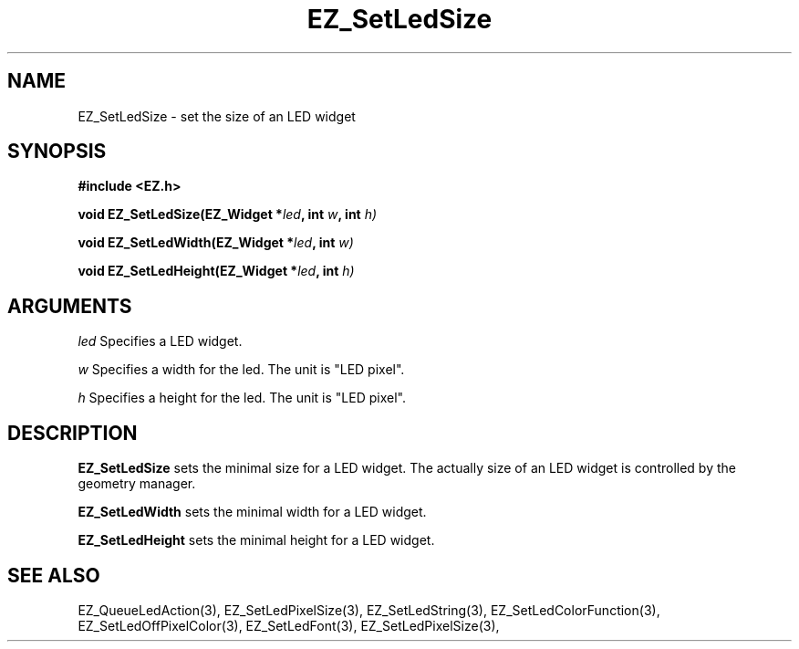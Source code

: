 '\"
'\" Copyright (c) 1997 Maorong Zou
'\" 
.TH EZ_SetLedSize 3 "" EZWGL "EZWGL Functions"
.BS
.SH NAME
EZ_SetLedSize \- set the size of an LED widget

.SH SYNOPSIS
.nf
.B #include <EZ.h>
.sp
.BI "void EZ_SetLedSize(EZ_Widget *" led ", int " w ", int " h)
.sp
.BI "void EZ_SetLedWidth(EZ_Widget *" led ", int " w)
.sp
.BI "void EZ_SetLedHeight(EZ_Widget *" led ", int " h)
.sp

.SH ARGUMENTS
\fIled\fR  Specifies a LED widget.
.sp
\fIw\fR  Specifies a width for the led. The unit is "LED pixel".
.sp
\fIh\fR  Specifies a height for the led. The unit is "LED pixel".
.SH DESCRIPTION
.PP
\fBEZ_SetLedSize\fR sets the minimal size for a LED widget. The actually
size of an LED widget is controlled by the geometry manager. 
.PP
\fBEZ_SetLedWidth\fR sets the minimal width for a LED widget. 
.PP
\fBEZ_SetLedHeight\fR sets the minimal height for a LED widget. 

.SH "SEE ALSO"
EZ_QueueLedAction(3), EZ_SetLedPixelSize(3), 
EZ_SetLedString(3), EZ_SetLedColorFunction(3), EZ_SetLedOffPixelColor(3),
EZ_SetLedFont(3),  EZ_SetLedPixelSize(3), 

